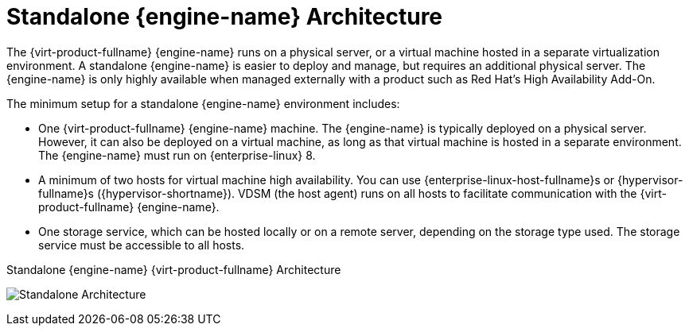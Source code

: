 :_content-type: CONCEPT
[id='Standalone_Manager_Architecture_{context}']
= Standalone {engine-name} Architecture

The {virt-product-fullname} {engine-name} runs on a physical server, or a virtual machine hosted in a separate virtualization environment. A standalone {engine-name} is easier to deploy and manage, but requires an additional physical server. The {engine-name} is only highly available when managed externally with a product such as Red Hat's High Availability Add-On.

The minimum setup for a standalone {engine-name} environment includes:

* One {virt-product-fullname} {engine-name} machine. The {engine-name} is typically deployed on a physical server. However, it can also be deployed on a virtual machine, as long as that virtual machine is hosted in a separate environment. The {engine-name} must run on {enterprise-linux} 8.

* A minimum of two hosts for virtual machine high availability. You can use {enterprise-linux-host-fullname}s or {hypervisor-fullname}s ({hypervisor-shortname}). VDSM (the host agent) runs on all hosts to facilitate communication with the {virt-product-fullname} {engine-name}.

* One storage service, which can be hosted locally or on a remote server, depending on the storage type used. The storage service must be accessible to all hosts.

.Standalone {engine-name} {virt-product-fullname} Architecture
image:common/images/RHV_STANDARD_ARCHITECTURE1.png[Standalone Architecture]

